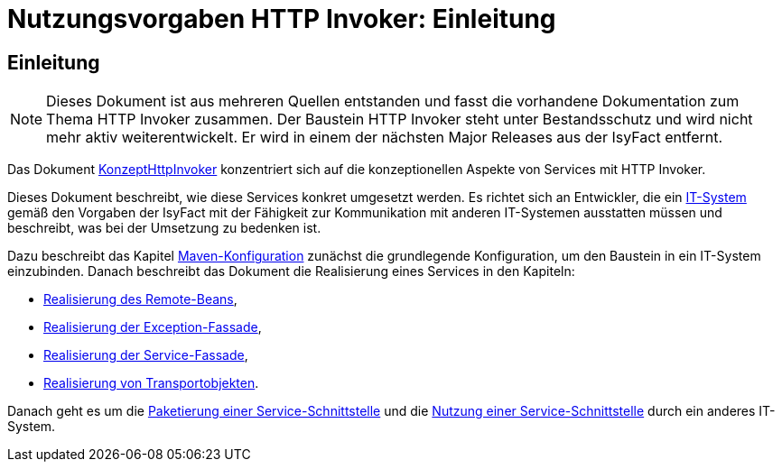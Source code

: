 = Nutzungsvorgaben HTTP Invoker: Einleitung

// tag::inhalt[]
[[einleitung]]
== Einleitung

[NOTE]
====
Dieses Dokument ist aus mehreren Quellen entstanden und fasst die vorhandene Dokumentation zum Thema HTTP Invoker zusammen.
Der Baustein HTTP Invoker steht unter Bestandsschutz und wird nicht mehr aktiv weiterentwickelt.
Er wird in einem der nächsten Major Releases aus der IsyFact entfernt.
// TODO Links zum REST-Konzept einfügen.
====

Das Dokument xref:konzept/master.adoc[KonzeptHttpInvoker] konzentriert sich auf die konzeptionellen Aspekte von Services mit HTTP Invoker.

Dieses Dokument beschreibt, wie diese Services konkret umgesetzt werden.
Es richtet sich an Entwickler, die ein xref:glossary:glossary:master.adoc#glossar-it-system[IT-System] gemäß den Vorgaben der IsyFact mit der Fähigkeit zur Kommunikation mit anderen IT-Systemen ausstatten müssen und beschreibt, was bei der Umsetzung zu bedenken ist.

Dazu beschreibt das Kapitel xref::nutzungsvorgaben/master.adoc#maven-konfiguration[Maven-Konfiguration] zunächst die grundlegende Konfiguration, um den Baustein in ein IT-System einzubinden.
Danach beschreibt das Dokument die Realisierung eines Services in den Kapiteln:

* xref::nutzungsvorgaben/master.adoc#realisierung-remote-bean[Realisierung des Remote-Beans],
* xref::nutzungsvorgaben/master.adoc#realisierung-exception-fassade[Realisierung der Exception-Fassade],
* xref::nutzungsvorgaben/master.adoc#realisierung-service-fassade[Realisierung der Service-Fassade],
* xref::nutzungsvorgaben/master.adoc#realisierung-to[Realisierung von Transportobjekten].

Danach geht es um die xref::nutzungsvorgaben/master.adoc#paketierung[Paketierung einer Service-Schnittstelle] und die xref::nutzungsvorgaben/master.adoc#nutzung[Nutzung einer Service-Schnittstelle] durch ein anderes IT-System.
// end::inhalt[]
